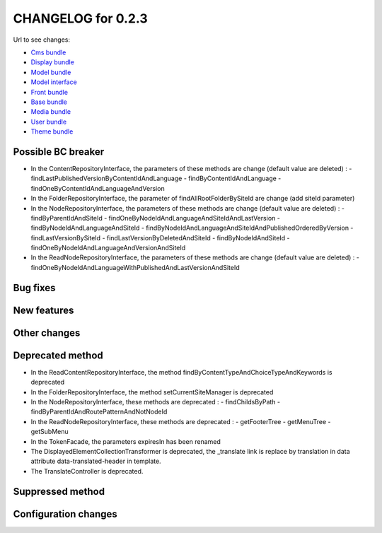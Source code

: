 CHANGELOG for 0.2.3
===================

Url to see changes:

- `Cms bundle`_
- `Display bundle`_
- `Model bundle`_
- `Model interface`_
- `Front bundle`_
- `Base bundle`_
- `Media bundle`_
- `User bundle`_
- `Theme bundle`_

Possible BC breaker
-------------------

- In the ContentRepositoryInterface, the parameters of these methods are change (default value are deleted) :
  - findLastPublishedVersionByContentIdAndLanguage
  - findByContentIdAndLanguage
  - findOneByContentIdAndLanguageAndVersion
- In the FolderRepositoryInterface, the parameter of findAllRootFolderBySiteId are change (add siteId parameter)
- In the NodeRepositoryInterface, the parameters of these methods are change (default value are deleted) :
  - findByParentIdAndSiteId
  - findOneByNodeIdAndLanguageAndSiteIdAndLastVersion
  - findByNodeIdAndLanguageAndSiteId
  - findByNodeIdAndLanguageAndSiteIdAndPublishedOrderedByVersion
  - findLastVersionBySiteId
  - findLastVersionByDeletedAndSiteId
  - findByNodeIdAndSiteId
  - findOneByNodeIdAndLanguageAndVersionAndSiteId
- In the ReadNodeRepositoryInterface, the parameters of these methods are change (default value are deleted) :
  - findOneByNodeIdAndLanguageWithPublishedAndLastVersionAndSiteId

Bug fixes
---------

New features
------------

Other changes
-------------

Deprecated method
-----------------

- In the ReadContentRepositoryInterface, the method findByContentTypeAndChoiceTypeAndKeywords is deprecated
- In the FolderRepositoryInterface, the method setCurrentSiteManager is deprecated
- In the NodeRepositoryInterface, these methods are deprecated :
  - findChildsByPath
  - findByParentIdAndRoutePatternAndNotNodeId
- In the ReadNodeRepositoryInterface, these methods are deprecated :
  - getFooterTree
  - getMenuTree
  - getSubMenu
- In the TokenFacade, the parameters expiresIn has been renamed
- The DisplayedElementCollectionTransformer is deprecated, the _translate link is replace by translation in data attribute data-translated-header in template.
- The TranslateController is deprecated.

Suppressed method
-----------------

Configuration changes
---------------------

.. _`Cms bundle`: https://github.com/open-orchestra/open-orchestra-cms-bundle/compare/v0.2.2...v0.2.3
.. _`Display bundle`: https://github.com/open-orchestra/open-orchestra-display-bundle/compare/v0.2.2...v0.2.3
.. _`Model bundle`: https://github.com/open-orchestra/open-orchestra-model-bundle/compare/v0.2.2...v0.2.3
.. _`Model interface`: https://github.com/open-orchestra/open-orchestra-model-interface/compare/v0.2.2...v0.2.3
.. _`Front bundle`: https://github.com/open-orchestra/open-orchestra-front-bundle/compare/v0.2.2...v0.2.3
.. _`Base bundle`: https://github.com/open-orchestra/open-orchestra-base-bundle/compare/v0.2.2...v0.2.3
.. _`Media bundle`: https://github.com/open-orchestra/open-orchestra-media-bundle/compare/v0.2.2...v0.2.3
.. _`User bundle`: https://github.com/open-orchestra/open-orchestra-user-bundle/compare/v0.2.2...v0.2.3
.. _`Theme bundle`: https://github.com/open-orchestra/open-orchestra-theme-bundle/compare/v0.2.2...v0.2.3
